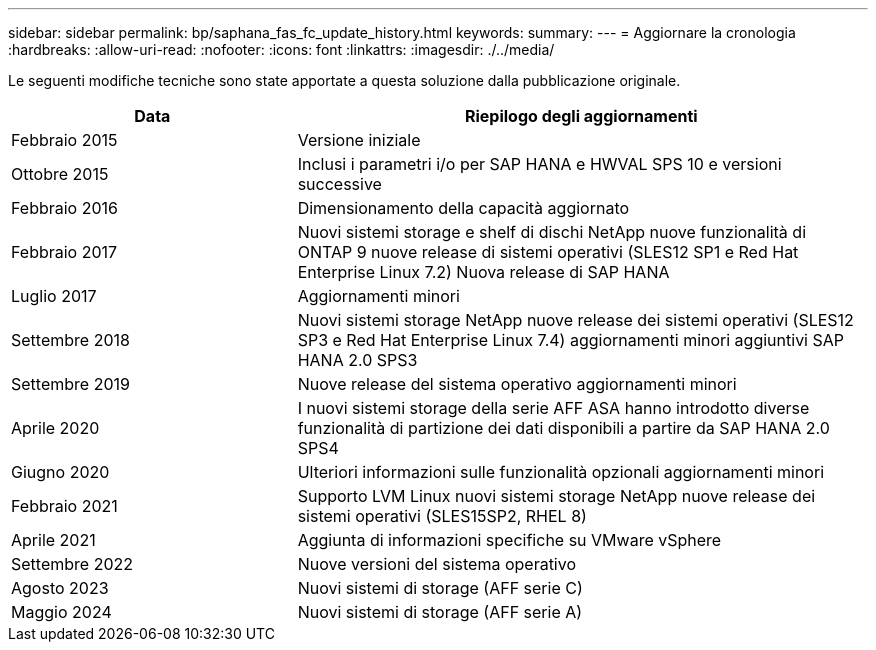 ---
sidebar: sidebar 
permalink: bp/saphana_fas_fc_update_history.html 
keywords:  
summary:  
---
= Aggiornare la cronologia
:hardbreaks:
:allow-uri-read: 
:nofooter: 
:icons: font
:linkattrs: 
:imagesdir: ./../media/


Le seguenti modifiche tecniche sono state apportate a questa soluzione dalla pubblicazione originale.

[cols="25,50"]
|===
| Data | Riepilogo degli aggiornamenti 


| Febbraio 2015 | Versione iniziale 


| Ottobre 2015 | Inclusi i parametri i/o per SAP HANA e HWVAL SPS 10 e versioni successive 


| Febbraio 2016 | Dimensionamento della capacità aggiornato 


| Febbraio 2017 | Nuovi sistemi storage e shelf di dischi NetApp nuove funzionalità di ONTAP 9 nuove release di sistemi operativi (SLES12 SP1 e Red Hat Enterprise Linux 7.2) Nuova release di SAP HANA 


| Luglio 2017 | Aggiornamenti minori 


| Settembre 2018 | Nuovi sistemi storage NetApp nuove release dei sistemi operativi (SLES12 SP3 e Red Hat Enterprise Linux 7.4) aggiornamenti minori aggiuntivi SAP HANA 2.0 SPS3 


| Settembre 2019 | Nuove release del sistema operativo aggiornamenti minori 


| Aprile 2020 | I nuovi sistemi storage della serie AFF ASA hanno introdotto diverse funzionalità di partizione dei dati disponibili a partire da SAP HANA 2.0 SPS4 


| Giugno 2020 | Ulteriori informazioni sulle funzionalità opzionali aggiornamenti minori 


| Febbraio 2021 | Supporto LVM Linux nuovi sistemi storage NetApp nuove release dei sistemi operativi (SLES15SP2, RHEL 8) 


| Aprile 2021 | Aggiunta di informazioni specifiche su VMware vSphere 


| Settembre 2022 | Nuove versioni del sistema operativo 


| Agosto 2023 | Nuovi sistemi di storage (AFF serie C) 


| Maggio 2024 | Nuovi sistemi di storage (AFF serie A) 
|===